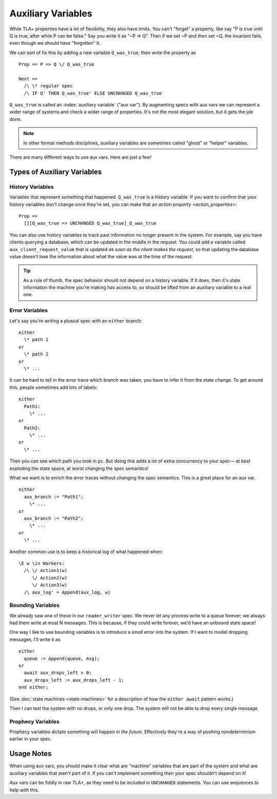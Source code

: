 .. _topic_aux_vars:

#####################
Auxiliary Variables
#####################


While TLA+ properties have a lot of flexibility, they also have limits. You can't "forget" a property, like say "P is true until Q is true, after while P can be false." Say you write it as "~P => Q". Then if we set ~P and *then* set ~Q, the invariant fails, even though we should have "forgotten" it. 

We can sort of fix this by adding a new variable ``Q_was_true``, then write the property as

::
  
  Prop == P => Q \/ Q_was_true

  Next ==
    /\ \* regular spec
    /\ IF Q' THEN Q_was_true' ELSE UNCHANGED Q_was_true

``Q_was_true`` is called an :index:`auxiliary variable` ("aux var"). By augmenting specs with aux vars we can represent a wider range of systems and check a wider range of properties. It's not the most elegant solution, but it gets the job done.

.. note:: In other formal methods disciplines, auxiliary variables are sometimes called "ghost" or "helper" variables.

There are many different ways to use aux vars. Here are just a few!

Types of Auxiliary Variables
=============================

History Variables
-----------------

Variables that represent something that happened. ``Q_was_true`` is a history variable. If you want to confirm that your history variables don't change once they're set, you can make that an `action property <action_properties>`:

::

  Prop ==
    [][Q_was_true => UNCHANGED Q_was_true]_Q_was_true

You can also use history variables to track past information no longer present in the system. For example, say you have clients querying a database, which can be updated in the middle in the request. You could add a variable called ``aux_client_request_value`` that is updated *as soon as the client makes the request*, so that updating the database value doesn't lose the information about what the value was at the time of the request.


.. todo:: message pool, seen messages

.. tip:: As a rule of thumb, the spec behavior should not depend on a history variable. If it does, then it's state information the machine you're making has access to, so should be lifted from an auxiliary variable to a real one.

Error Variables
----------------

Let's say you're writing a pluscal spec with an ``either`` branch::

  either
    \* path 1
  or
    \* path 2
  or
    \* ...

It can be hard to tell in the error trace which branch was taken, you have to infer it from the state change. To get around this, people sometimes add lots of labels::

  either
    Path1:
      \* ...
  or
    Path2:
      \* ...
  or
    \* ...

Then you can see which path you took in ``pc``. But doing this adds a lot of extra concurrency to your spec— at best exploding the state space, at worst changing the spec semantics!

What we want is to enrich the error traces without changing the spec semantics. This is a great place for an aux var.

::

  either
    aux_branch := "Path1";
      \* ...
  or
    aux_branch := "Path2";
      \* ...
  or
    \* ...

Another common use is to keep a historical log of what happened when::

  \E w \in Workers:
    /\ \/ Action1(w)
       \/ Action2(w)
       \/ Action3(w)
    /\ aux_log' = Append(aux_log, w)

.. seealso::

  `ALIAS <ALIAS>`
    If you just want to compute something directly from the state.

Bounding Variables
---------------------

We already saw one of these in our ``reader_writer`` spec. We never let any process write to a queue forever; we always had them write at most N messages. This is because, if they could write forever, we'd have an unbound state space!

One way I like to use bounding variables is to introduce a *small* error into the system. If I want to model dropping messages, I'll write it as

::

  either
    queue := Append(queue, msg);
  or
    await aux_drops_left > 0;
    aux_drops_left := aux_drops_left - 1;
  end either;

(See :doc:`state machines <state-machines>` for a description of how the ``either await`` pattern works.)

Then I can test the system with no drops, or only one drop. The system will not be able to drop every single message.

Prophecy Variables
---------------------

Prophecy variables dictate something will happen *in the future*. Effectively they're a way of pushing nondeterminism earlier in your spec. 

.. todo:: Give example


.. prophecy variables, reduce nondeterminism

  Example call will fail

  Very rare, mostly used for refinements
  if aux_proph_will_receipt then


.. todo:: Economy variables

Usage Notes
===============

When using aux vars, you should make it clear what are "machine" variables that are part of the system and what are auxiliary variables that aren't part of it. If you can't implement something then your spec shouldn't depend on it!

Aux vars can be fiddly in raw TLA+, as they need to be included in ``UNCHANGED`` statements.  You can use sequences to help with this. 



